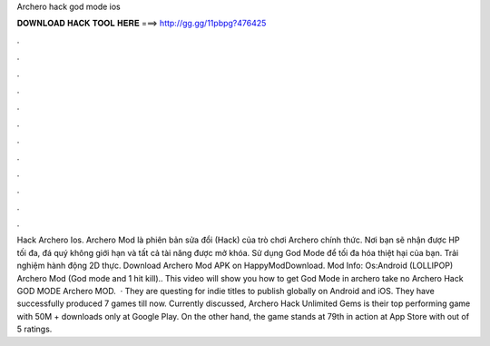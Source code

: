 Archero hack god mode ios

𝐃𝐎𝐖𝐍𝐋𝐎𝐀𝐃 𝐇𝐀𝐂𝐊 𝐓𝐎𝐎𝐋 𝐇𝐄𝐑𝐄 ===> http://gg.gg/11pbpg?476425

.

.

.

.

.

.

.

.

.

.

.

.

Hack Archero Ios. Archero Mod là phiên bản sửa đổi (Hack) của trò chơi Archero chính thức. Nơi bạn sẽ nhận được HP tối đa, đá quý không giới hạn và tất cả tài năng được mở khóa. Sử dụng God Mode để tối đa hóa thiệt hại của bạn. Trải nghiệm hành động 2D thực. Download Archero Mod APK on HappyModDownload. Mod Info: Os:Android (LOLLIPOP) Archero Mod (God mode and 1 hit kill).. This video will show you how to get God Mode in archero take no Archero Hack GOD MODE Archero MOD.  · They are questing for indie titles to publish globally on Android and iOS. They have successfully produced 7 games till now. Currently discussed, Archero Hack Unlimited Gems is their top performing game with 50M + downloads only at Google Play. On the other hand, the game stands at 79th in action at App Store with out of 5 ratings.
